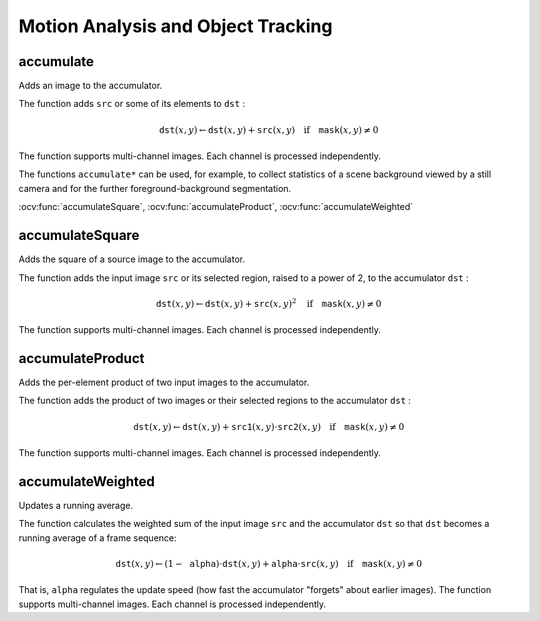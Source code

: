 Motion Analysis and Object Tracking
===================================

.. highlight:: cpp

accumulate
--------------
Adds an image to the accumulator.

.. ocv:function:: void accumulate( InputArray src, InputOutputArray dst, InputArray mask=noArray() )

.. ocv:pyfunction:: cv2.accumulate(src, dst[, mask]) -> dst

.. ocv:cfunction:: void cvAcc( const CvArr* src, CvArr* dst, const CvArr* mask=NULL )
.. ocv:pyoldfunction:: cv.Acc(src, dst, mask=None)-> None

    :param src: Input image as 1- or 3-channel, 8-bit or 32-bit floating point.

    :param dst: Accumulator image with the same number of channels as input image, 32-bit or 64-bit floating-point.

    :param mask: Optional operation mask.

The function adds ``src``  or some of its elements to ``dst`` :

.. math::

    \texttt{dst} (x,y)  \leftarrow \texttt{dst} (x,y) +  \texttt{src} (x,y)  \quad \text{if} \quad \texttt{mask} (x,y)  \ne 0

The function supports multi-channel images. Each channel is processed independently.

The functions ``accumulate*`` can be used, for example, to collect statistics of a scene background viewed by a still camera and for the further foreground-background segmentation.

.. seealso::
:ocv:func:`accumulateSquare`,
:ocv:func:`accumulateProduct`,
:ocv:func:`accumulateWeighted`



accumulateSquare
--------------------
Adds the square of a source image to the accumulator.

.. ocv:function:: void accumulateSquare( InputArray src, InputOutputArray dst,  InputArray mask=noArray() )

.. ocv:pyfunction:: cv2.accumulateSquare(src, dst[, mask]) -> dst

.. ocv:cfunction:: void cvSquareAcc( const CvArr* src, CvArr* dst, const CvArr* mask=NULL )
.. ocv:pyoldfunction:: cv.SquareAcc(src, dst, mask=None)-> None

    :param src: Input image as 1- or 3-channel, 8-bit or 32-bit floating point.

    :param dst: Accumulator image with the same number of channels as input image, 32-bit or 64-bit floating-point.

    :param mask: Optional operation mask.

The function adds the input image ``src`` or its selected region, raised to a power of 2, to the accumulator ``dst`` :

.. math::

    \texttt{dst} (x,y)  \leftarrow \texttt{dst} (x,y) +  \texttt{src} (x,y)^2  \quad \text{if} \quad \texttt{mask} (x,y)  \ne 0

The function supports multi-channel images. Each channel is processed independently.

.. seealso::

    :ocv:func:`accumulateSquare`,
    :ocv:func:`accumulateProduct`,
    :ocv:func:`accumulateWeighted`



accumulateProduct
---------------------
Adds the per-element product of two input images to the accumulator.

.. ocv:function:: void accumulateProduct( InputArray src1, InputArray src2, InputOutputArray dst, InputArray mask=noArray() )

.. ocv:pyfunction:: cv2.accumulateProduct(src1, src2, dst[, mask]) -> dst

.. ocv:cfunction:: void cvMultiplyAcc( const CvArr* src1, const CvArr* src2, CvArr* dst, const CvArr* mask=NULL )
.. ocv:pyoldfunction:: cv.MultiplyAcc(src1, src2, dst, mask=None)-> None

    :param src1: First input image, 1- or 3-channel, 8-bit or 32-bit floating point.

    :param src2: Second input image of the same type and the same size as  ``src1`` .
	
    :param dst: Accumulator with the same number of channels as input images, 32-bit or 64-bit floating-point.

    :param mask: Optional operation mask.

The function adds the product of two images or their selected regions to the accumulator ``dst`` :

.. math::

    \texttt{dst} (x,y)  \leftarrow \texttt{dst} (x,y) +  \texttt{src1} (x,y)  \cdot \texttt{src2} (x,y)  \quad \text{if} \quad \texttt{mask} (x,y)  \ne 0

The function supports multi-channel images. Each channel is processed independently.

.. seealso::

    :ocv:func:`accumulate`,
    :ocv:func:`accumulateSquare`,
    :ocv:func:`accumulateWeighted`



accumulateWeighted
----------------------
Updates a running average.

.. ocv:function:: void accumulateWeighted( InputArray src, InputOutputArray dst, double alpha, InputArray mask=noArray() )

.. ocv:pyfunction:: cv2.accumulateWeighted(src, dst, alpha[, mask]) -> dst

.. ocv:cfunction:: void cvRunningAvg( const CvArr* src, CvArr* dst, double alpha, const CvArr* mask=NULL )
.. ocv:pyoldfunction:: cv.RunningAvg(src, dst, alpha, mask=None)-> None

    :param src: Input image as 1- or 3-channel, 8-bit or 32-bit floating point.

    :param dst: Accumulator image with the same number of channels as input image, 32-bit or 64-bit floating-point.

    :param alpha: Weight of the input image.

    :param mask: Optional operation mask.

The function calculates the weighted sum of the input image ``src`` and the accumulator ``dst`` so that ``dst`` becomes a running average of a frame sequence:

.. math::

    \texttt{dst} (x,y)  \leftarrow (1- \texttt{alpha} )  \cdot \texttt{dst} (x,y) +  \texttt{alpha} \cdot \texttt{src} (x,y)  \quad \text{if} \quad \texttt{mask} (x,y)  \ne 0

That is, ``alpha`` regulates the update speed (how fast the accumulator "forgets" about earlier images).
The function supports multi-channel images. Each channel is processed independently.

.. seealso::

    :ocv:func:`accumulate`,
    :ocv:func:`accumulateSquare`,
    :ocv:func:`accumulateProduct` 
